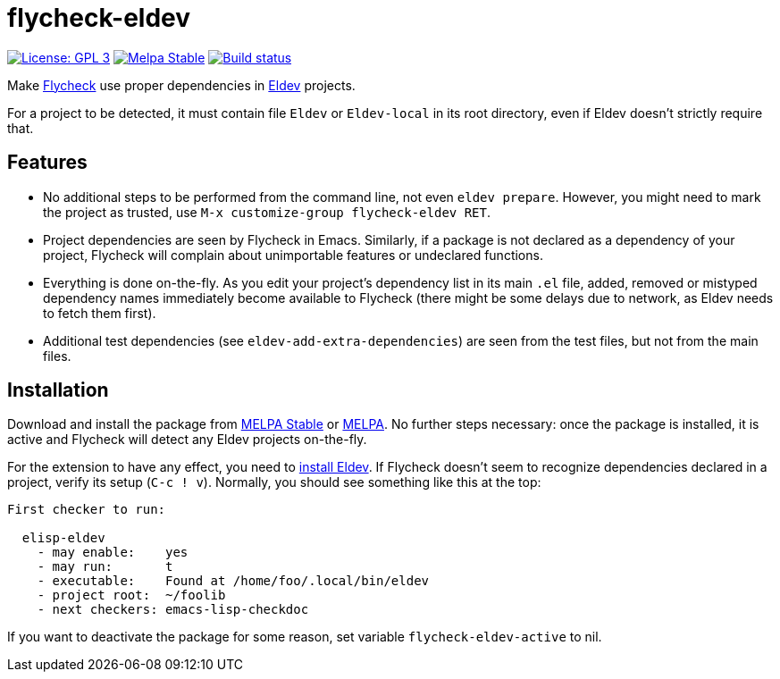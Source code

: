 :source-language: lisp
:uri-flycheck: https://www.flycheck.org/
:uri-eldev: https://github.com/doublep/eldev
:uri-eldev-installation: https://github.com/doublep/eldev#installation
:uri-melpa-stable: https://stable.melpa.org/#/flycheck-eldev
:uri-melpa-unstable: https://melpa.org/#/flycheck-eldev

= flycheck-eldev

image:https://img.shields.io/badge/license-GPL_3-green.svg[License: GPL 3, link=http://www.gnu.org/licenses/gpl-3.0.txt]
image:http://stable.melpa.org/packages/flycheck-eldev-badge.svg[Melpa Stable, link=http://stable.melpa.org/#/flycheck-eldev]
image:https://api.travis-ci.org/flycheck/flycheck-eldev.svg[Build status, link=https://travis-ci.org/flycheck/flycheck-eldev]

Make {uri-flycheck}[Flycheck] use proper dependencies in
{uri-eldev}[Eldev] projects.

For a project to be detected, it must contain file `Eldev` or
`Eldev-local` in its root directory, even if Eldev doesn’t strictly
require that.

== Features

* No additional steps to be performed from the command line, not even
  `eldev prepare`.  However, you might need to mark the project as
  trusted, use `M-x customize-group flycheck-eldev RET`.

* Project dependencies are seen by Flycheck in Emacs.  Similarly, if a
  package is not declared as a dependency of your project, Flycheck
  will complain about unimportable features or undeclared functions.

* Everything is done on-the-fly.  As you edit your project’s
  dependency list in its main `.el` file, added, removed or mistyped
  dependency names immediately become available to Flycheck (there
  might be some delays due to network, as Eldev needs to fetch them
  first).

* Additional test dependencies (see `eldev-add-extra-dependencies`)
  are seen from the test files, but not from the main files.

== Installation

Download and install the package from {uri-melpa-stable}[MELPA Stable]
or {uri-melpa-unstable}[MELPA].  No further steps necessary: once the
package is installed, it is active and Flycheck will detect any Eldev
projects on-the-fly.

For the extension to have any effect, you need to
{uri-eldev-installation}[install Eldev].  If Flycheck doesn’t seem to
recognize dependencies declared in a project, verify its setup (`C-c !
v`).  Normally, you should see something like this at the top:

....
First checker to run:

  elisp-eldev
    - may enable:    yes
    - may run:       t
    - executable:    Found at /home/foo/.local/bin/eldev
    - project root:  ~/foolib
    - next checkers: emacs-lisp-checkdoc
....

If you want to deactivate the package for some reason, set variable
`flycheck-eldev-active` to nil.
